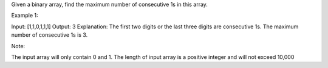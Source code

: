 Given a binary array, find the maximum number of consecutive 1s in this
array.

Example 1:

Input: [1,1,0,1,1,1] Output: 3 Explanation: The first two digits or the
last three digits are consecutive 1s. The maximum number of consecutive
1s is 3.

Note:

The input array will only contain 0 and 1. The length of input array is
a positive integer and will not exceed 10,000
